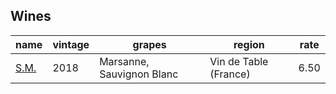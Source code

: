 :PROPERTIES:
:ID:                     f07efeb7-1e1c-40a2-a924-1d96f9b12fcd
:END:

** Wines
:PROPERTIES:
:ID:                     ec382562-c292-4f0d-a992-e3b786a18073
:END:

#+attr_html: :class wines-table
|                                              name | vintage |                    grapes |                region | rate |
|---------------------------------------------------+---------+---------------------------+-----------------------+------|
| [[barberry:/wines/8fa18910-506d-4487-b682-c6099bc38df5][S.M.]] |    2018 | Marsanne, Sauvignon Blanc | Vin de Table (France) | 6.50 |

